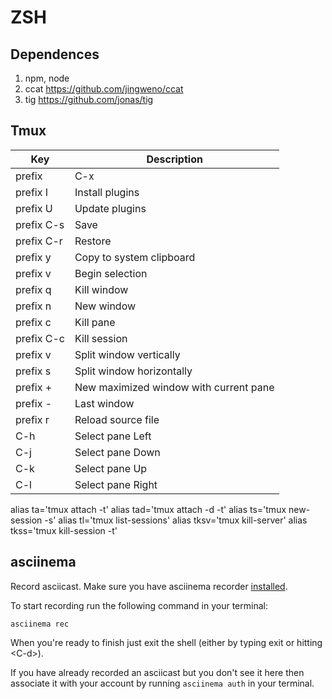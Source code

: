 * ZSH
** Dependences
   1. npm, node
   2. ccat https://github.com/jingweno/ccat
   3. tig https://github.com/jonas/tig
** Tmux
   | Key        | Description                            |
   |------------+----------------------------------------|
   | prefix     | C-x                                    |
   | prefix I   | Install plugins                        |
   | prefix U   | Update plugins                         |
   | prefix C-s | Save                                   |
   | prefix C-r | Restore                                |
   | prefix y   | Copy to system clipboard               |
   | prefix v   | Begin selection                        |
   | prefix q   | Kill window                            |
   | prefix n   | New window                             |
   | prefix c   | Kill pane                              |
   | prefix C-c | Kill session                           |
   | prefix v   | Split window vertically                |
   | prefix s   | Split window horizontally              |
   | prefix +   | New maximized window with current pane |
   | prefix -   | Last window                            |
   | prefix r   | Reload source file                     |
   | C-h        | Select pane Left                       |
   | C-j        | Select pane Down                       |
   | C-k        | Select pane Up                         |
   | C-l        | Select pane Right                      |
   
   alias ta='tmux attach -t'
   alias tad='tmux attach -d -t'
   alias ts='tmux new-session -s'
   alias tl='tmux list-sessions'
   alias tksv='tmux kill-server'
   alias tkss='tmux kill-session -t'
** asciinema
   Record asciicast. Make sure you have asciinema recorder [[https://asciinema.org/docs/installation][installed]].

   To start recording run the following command in your terminal:

   #+BEGIN_SRC shell
   asciinema rec
   #+END_SRC

   When you're ready to finish just exit the shell (either by typing exit or hitting <C-d>).

   If you have already recorded an asciicast but you don't see it here then associate it with your account by running ~asciinema auth~ in your terminal.
